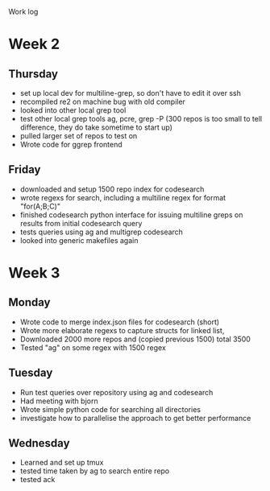 Work log
* Week 2 
** Thursday
   - set up local dev for multiline-grep, so don't have to edit it over ssh 
   - recompiled re2 on machine bug with old compiler
   - looked into other local grep tool
   - test other local grep tools ag, pcre, grep -P (300 repos is too small to tell difference, they do take sometime to start up)
   - pulled larger set of repos to test on
   - Wrote code for ggrep frontend
** Friday
   - downloaded and setup 1500 repo index for codesearch
   - wrote regexs for search, including a multiline regex for format "for(A;B;C)"
   - finished codesearch python interface for issuing multiline greps on results from initial codesearch query
   - tests queries using ag and multigrep codesearch
   - looked into generic makefiles again
* Week 3 
** Monday
   - Wrote code to merge index.json files for codesearch (short)
   - Wrote more elaborate regexs to capture structs for linked list, 
   - Downloaded 2000 more repos and (copied previous 1500) total 3500
   - Tested "ag" on some regex with 1500 regex
** Tuesday
   - Run test queries over repository using ag and codesearch
   - Had meeting with bjorn
   - Wrote simple python code for searching all directories
   - investigate how to parallelise the approach to get better performance
** Wednesday
   - Learned and set up tmux
   - tested time taken by ag to search entire repo
   - tested ack


